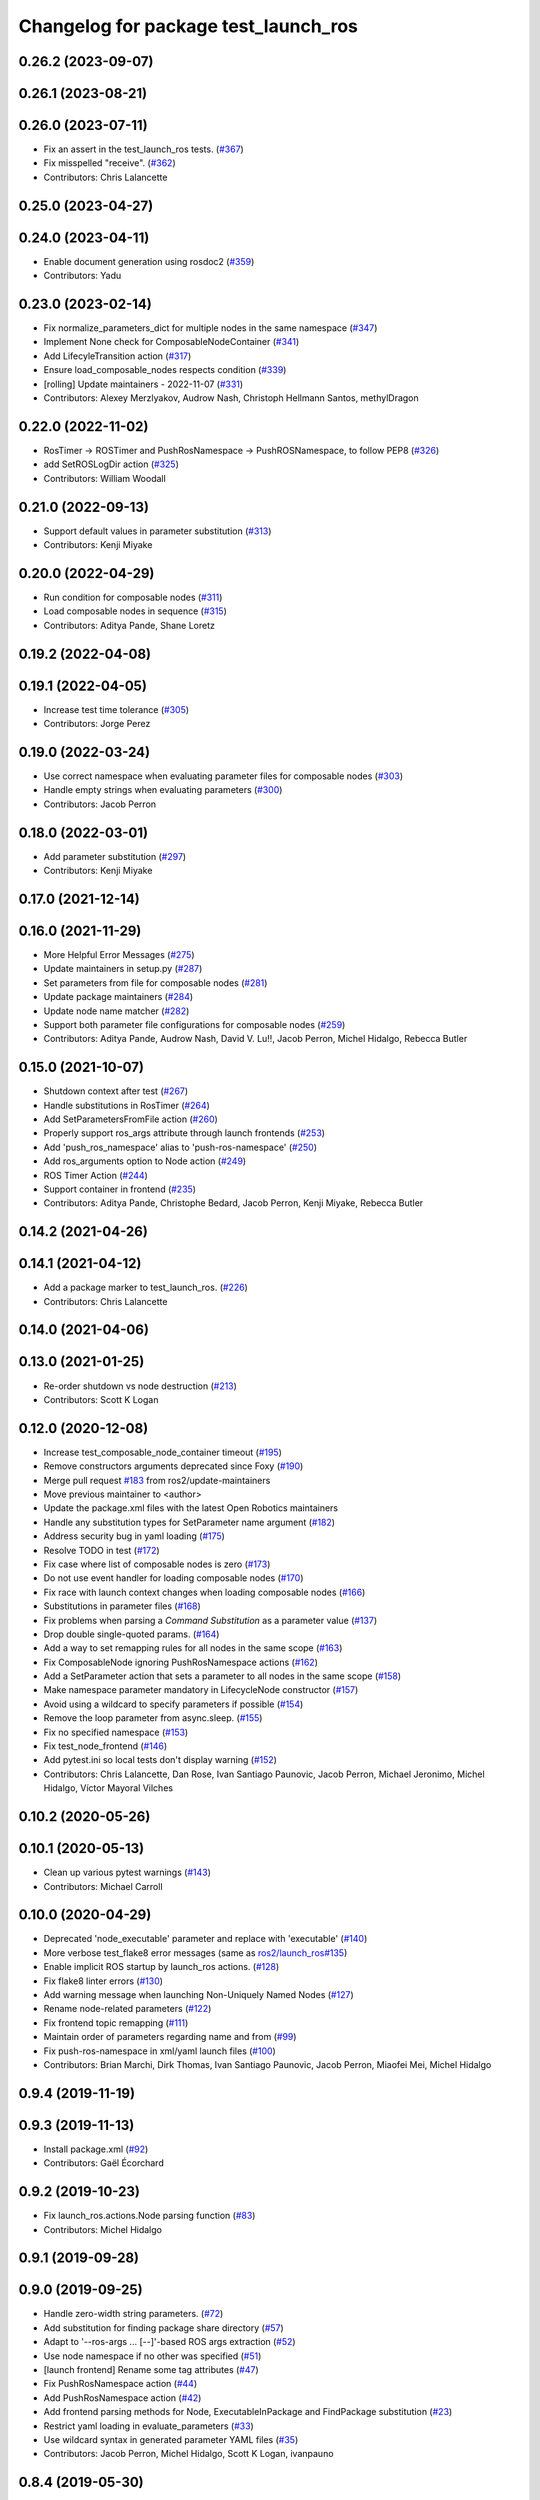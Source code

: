 ^^^^^^^^^^^^^^^^^^^^^^^^^^^^^^^^^^^^^
Changelog for package test_launch_ros
^^^^^^^^^^^^^^^^^^^^^^^^^^^^^^^^^^^^^

0.26.2 (2023-09-07)
-------------------

0.26.1 (2023-08-21)
-------------------

0.26.0 (2023-07-11)
-------------------
* Fix an assert in the test_launch_ros tests. (`#367 <https://github.com/ros2/launch_ros/issues/367>`_)
* Fix misspelled "receive". (`#362 <https://github.com/ros2/launch_ros/issues/362>`_)
* Contributors: Chris Lalancette

0.25.0 (2023-04-27)
-------------------

0.24.0 (2023-04-11)
-------------------
* Enable document generation using rosdoc2 (`#359 <https://github.com/ros2/launch_ros/issues/359>`_)
* Contributors: Yadu

0.23.0 (2023-02-14)
-------------------
* Fix normalize_parameters_dict for multiple nodes in the same namespace (`#347 <https://github.com/ros2/launch_ros/issues/347>`_)
* Implement None check for ComposableNodeContainer (`#341 <https://github.com/ros2/launch_ros/issues/341>`_)
* Add LifecyleTransition action (`#317 <https://github.com/ros2/launch_ros/issues/317>`_)
* Ensure load_composable_nodes respects condition (`#339 <https://github.com/ros2/launch_ros/issues/339>`_)
* [rolling] Update maintainers - 2022-11-07 (`#331 <https://github.com/ros2/launch_ros/issues/331>`_)
* Contributors: Alexey Merzlyakov, Audrow Nash, Christoph Hellmann Santos, methylDragon

0.22.0 (2022-11-02)
-------------------
* RosTimer -> ROSTimer and PushRosNamespace -> PushROSNamespace, to follow PEP8 (`#326 <https://github.com/ros2/launch_ros/issues/326>`_)
* add SetROSLogDir action (`#325 <https://github.com/ros2/launch_ros/issues/325>`_)
* Contributors: William Woodall

0.21.0 (2022-09-13)
-------------------
* Support default values in parameter substitution (`#313 <https://github.com/ros2/launch_ros/issues/313>`_)
* Contributors: Kenji Miyake

0.20.0 (2022-04-29)
-------------------
* Run condition for composable nodes (`#311 <https://github.com/ros2/launch_ros/issues/311>`_)
* Load composable nodes in sequence (`#315 <https://github.com/ros2/launch_ros/issues/315>`_)
* Contributors: Aditya Pande, Shane Loretz

0.19.2 (2022-04-08)
-------------------

0.19.1 (2022-04-05)
-------------------
* Increase test time tolerance (`#305 <https://github.com/ros2/launch_ros/issues/305>`_)
* Contributors: Jorge Perez

0.19.0 (2022-03-24)
-------------------
* Use correct namespace when evaluating parameter files for composable nodes (`#303 <https://github.com/ros2/launch_ros/issues/303>`_)
* Handle empty strings when evaluating parameters (`#300 <https://github.com/ros2/launch_ros/issues/300>`_)
* Contributors: Jacob Perron

0.18.0 (2022-03-01)
-------------------
* Add parameter substitution (`#297 <https://github.com/ros2/launch_ros/issues/297>`_)
* Contributors: Kenji Miyake

0.17.0 (2021-12-14)
-------------------

0.16.0 (2021-11-29)
-------------------
* More Helpful Error Messages (`#275 <https://github.com/ros2/launch_ros/issues/275>`_)
* Update maintainers in setup.py (`#287 <https://github.com/ros2/launch_ros/issues/287>`_)
* Set parameters from file for composable nodes (`#281 <https://github.com/ros2/launch_ros/issues/281>`_)
* Update package maintainers (`#284 <https://github.com/ros2/launch_ros/issues/284>`_)
* Update node name matcher (`#282 <https://github.com/ros2/launch_ros/issues/282>`_)
* Support both parameter file configurations for composable nodes (`#259 <https://github.com/ros2/launch_ros/issues/259>`_)
* Contributors: Aditya Pande, Audrow Nash, David V. Lu!!, Jacob Perron, Michel Hidalgo, Rebecca Butler

0.15.0 (2021-10-07)
-------------------
* Shutdown context after test (`#267 <https://github.com/ros2/launch_ros/issues/267>`_)
* Handle substitutions in RosTimer (`#264 <https://github.com/ros2/launch_ros/issues/264>`_)
* Add SetParametersFromFile action (`#260 <https://github.com/ros2/launch_ros/issues/260>`_)
* Properly support ros_args attribute through launch frontends (`#253 <https://github.com/ros2/launch_ros/issues/253>`_)
* Add 'push_ros_namespace' alias to 'push-ros-namespace' (`#250 <https://github.com/ros2/launch_ros/issues/250>`_)
* Add ros_arguments option to Node action (`#249 <https://github.com/ros2/launch_ros/issues/249>`_)
* ROS Timer Action (`#244 <https://github.com/ros2/launch_ros/issues/244>`_)
* Support container in frontend (`#235 <https://github.com/ros2/launch_ros/issues/235>`_)
* Contributors: Aditya Pande, Christophe Bedard, Jacob Perron, Kenji Miyake, Rebecca Butler

0.14.2 (2021-04-26)
-------------------

0.14.1 (2021-04-12)
-------------------
* Add a package marker to test_launch_ros. (`#226 <https://github.com/ros2/launch_ros/issues/226>`_)
* Contributors: Chris Lalancette

0.14.0 (2021-04-06)
-------------------

0.13.0 (2021-01-25)
-------------------
* Re-order shutdown vs node destruction (`#213 <https://github.com/ros2/launch_ros/issues/213>`_)
* Contributors: Scott K Logan

0.12.0 (2020-12-08)
-------------------
* Increase test_composable_node_container timeout (`#195 <https://github.com/ros2/launch_ros/issues/195>`_)
* Remove constructors arguments deprecated since Foxy (`#190 <https://github.com/ros2/launch_ros/issues/190>`_)
* Merge pull request `#183 <https://github.com/ros2/launch_ros/issues/183>`_ from ros2/update-maintainers
* Move previous maintainer to <author>
* Update the package.xml files with the latest Open Robotics maintainers
* Handle any substitution types for SetParameter name argument (`#182 <https://github.com/ros2/launch_ros/issues/182>`_)
* Address security bug in yaml loading (`#175 <https://github.com/ros2/launch_ros/issues/175>`_)
* Resolve TODO in test (`#172 <https://github.com/ros2/launch_ros/issues/172>`_)
* Fix case where list of composable nodes is zero (`#173 <https://github.com/ros2/launch_ros/issues/173>`_)
* Do not use event handler for loading composable nodes (`#170 <https://github.com/ros2/launch_ros/issues/170>`_)
* Fix race with launch context changes when loading composable nodes (`#166 <https://github.com/ros2/launch_ros/issues/166>`_)
* Substitutions in parameter files (`#168 <https://github.com/ros2/launch_ros/issues/168>`_)
* Fix problems when parsing a `Command` `Substitution` as a parameter value (`#137 <https://github.com/ros2/launch_ros/issues/137>`_)
* Drop double single-quoted params. (`#164 <https://github.com/ros2/launch_ros/issues/164>`_)
* Add a way to set remapping rules for all nodes in the same scope (`#163 <https://github.com/ros2/launch_ros/issues/163>`_)
* Fix ComposableNode ignoring PushRosNamespace actions (`#162 <https://github.com/ros2/launch_ros/issues/162>`_)
* Add a SetParameter action that sets a parameter to all nodes in the same scope (`#158 <https://github.com/ros2/launch_ros/issues/158>`_)
* Make namespace parameter mandatory in LifecycleNode constructor (`#157 <https://github.com/ros2/launch_ros/issues/157>`_)
* Avoid using a wildcard to specify parameters if possible (`#154 <https://github.com/ros2/launch_ros/issues/154>`_)
* Remove the loop parameter from async.sleep. (`#155 <https://github.com/ros2/launch_ros/issues/155>`_)
* Fix no specified namespace (`#153 <https://github.com/ros2/launch_ros/issues/153>`_)
* Fix test_node_frontend (`#146 <https://github.com/ros2/launch_ros/issues/146>`_)
* Add pytest.ini so local tests don't display warning (`#152 <https://github.com/ros2/launch_ros/issues/152>`_)
* Contributors: Chris Lalancette, Dan Rose, Ivan Santiago Paunovic, Jacob Perron, Michael Jeronimo, Michel Hidalgo, Víctor Mayoral Vilches

0.10.2 (2020-05-26)
-------------------

0.10.1 (2020-05-13)
-------------------
* Clean up various pytest warnings (`#143 <https://github.com/ros2/launch_ros/issues/143>`_)
* Contributors: Michael Carroll

0.10.0 (2020-04-29)
-------------------
* Deprecated 'node_executable' parameter and replace with 'executable' (`#140 <https://github.com/ros2/launch_ros/issues/140>`_)
* More verbose test_flake8 error messages (same as `ros2/launch_ros#135 <https://github.com/ros2/launch_ros/issues/135>`_)
* Enable implicit ROS startup by launch_ros actions.  (`#128 <https://github.com/ros2/launch_ros/issues/128>`_)
* Fix flake8 linter errors (`#130 <https://github.com/ros2/launch_ros/issues/130>`_)
* Add warning message when launching Non-Uniquely Named Nodes (`#127 <https://github.com/ros2/launch_ros/issues/127>`_)
* Rename node-related parameters (`#122 <https://github.com/ros2/launch_ros/issues/122>`_)
* Fix frontend topic remapping (`#111 <https://github.com/ros2/launch_ros/issues/111>`_)
* Maintain order of parameters regarding name and from (`#99 <https://github.com/ros2/launch_ros/issues/99>`_)
* Fix push-ros-namespace in xml/yaml launch files (`#100 <https://github.com/ros2/launch_ros/issues/100>`_)
* Contributors: Brian Marchi, Dirk Thomas, Ivan Santiago Paunovic, Jacob Perron, Miaofei Mei, Michel Hidalgo

0.9.4 (2019-11-19)
------------------

0.9.3 (2019-11-13)
------------------
* Install package.xml (`#92 <https://github.com/ros2/launch_ros/issues/92>`_)
* Contributors: Gaël Écorchard

0.9.2 (2019-10-23)
------------------
* Fix launch_ros.actions.Node parsing function (`#83 <https://github.com/ros2/launch_ros/issues/83>`_)
* Contributors: Michel Hidalgo

0.9.1 (2019-09-28)
------------------

0.9.0 (2019-09-25)
------------------
* Handle zero-width string parameters. (`#72 <https://github.com/ros2/launch_ros/issues/72>`_)
* Add substitution for finding package share directory (`#57 <https://github.com/ros2/launch_ros/issues/57>`_)
* Adapt to '--ros-args ... [--]'-based ROS args extraction (`#52 <https://github.com/ros2/launch_ros/issues/52>`_)
* Use node namespace if no other was specified (`#51 <https://github.com/ros2/launch_ros/issues/51>`_)
* [launch frontend] Rename some tag attributes (`#47 <https://github.com/ros2/launch_ros/issues/47>`_)
* Fix PushRosNamespace action (`#44 <https://github.com/ros2/launch_ros/issues/44>`_)
* Add PushRosNamespace action (`#42 <https://github.com/ros2/launch_ros/issues/42>`_)
* Add frontend parsing methods for Node, ExecutableInPackage and FindPackage substitution (`#23 <https://github.com/ros2/launch_ros/issues/23>`_)
* Restrict yaml loading in evaluate_parameters (`#33 <https://github.com/ros2/launch_ros/issues/33>`_)
* Use wildcard syntax in generated parameter YAML files (`#35 <https://github.com/ros2/launch_ros/issues/35>`_)
* Contributors: Jacob Perron, Michel Hidalgo, Scott K Logan, ivanpauno

0.8.4 (2019-05-30)
------------------

0.8.3 (2019-05-29)
------------------
* Added the ``FindPackage`` substitution. (`#22 <https://github.com/ros2/launch_ros/issues/22>`_)
* Changed interpretation of Parameter values which are passed to ``Node()`` so that they get evaluated by yaml rules. (`#31 <https://github.com/ros2/launch_ros/issues/31>`_)
* Contributors: Shane Loretz, ivanpauno

0.8.2 (2019-05-20)
------------------

0.8.1 (2019-05-08)
------------------

0.8.0 (2019-04-14)
------------------
* Added normalize_parameters and evaluate_paramters. (`#192 <https://github.com/ros2/launch/issues/192>`_)
* Added normalize_remap_rule and types. (`launch #173 <https://github.com/ros2/launch/issues/173>`_)
* Added support for required nodes. (`#179 <https://github.com/ros2/launch/issues/179>`_)
* Contributors: Kyle Fazzari, Shane Loretz

0.7.3 (2018-12-13)
------------------

0.7.2 (2018-12-06)
------------------

0.7.1 (2018-11-16)
------------------
* Fixed setup.py versions (`launch #155 <https://github.com/ros2/launch/issues/155>`_)
* Contributors: Steven! Ragnarök

0.7.0 (2018-11-16)
------------------
* Fixed a bug to ensure that shutdown event is handled correctly (`launch #154 <https://github.com/ros2/launch/issues/154>`_)
  * There was a potential race condition in between when the shutdown event is emitted and the rest of the shutdown handling code.
  * This introduces an additional await to ensure that the event is emitted before proceeding.
* Added support for passing parameters as a dictionary to a Node (`#138 <https://github.com/ros2/launch/issues/138>`_)
* Made various fixes and added tests for remappings passed to Node actions (`launch #137 <https://github.com/ros2/launch/issues/137>`_)
* Added ability to pass parameter files to Node actions (`#135 <https://github.com/ros2/launch/issues/135>`_)
* Contributors: Michael Carroll, dhood
